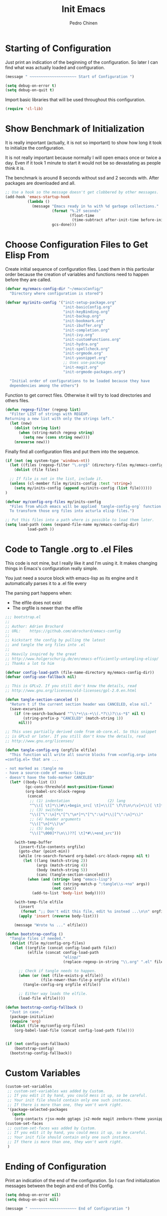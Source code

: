 #+TITLE:        Init Emacs
#+AUTHOR:       Pedro Chinen
#+DATE-CREATED: [2019-09-10 ter]
#+DATE-UPDATED: [2022-02-08 ter]
#+PROPERTY: header-args :tangle yes

* Starting of Configuration
:PROPERTIES:
:ID:       5a9267f1-2ad4-498c-95c7-8254533d6124
:END:


Just print an indication of the beginning of the configuration. So
later I can find what was actually loaded and configuration.
#+BEGIN_SRC emacs-lisp
  (message " ~~~~~~~~~~~~~~~~~~~~~ Start of Configuration ")

  (setq debug-on-error t)
  (setq debug-on-quit t)
#+END_SRC

Import basic libraries that will be used throughout this
configuration.
#+BEGIN_SRC emacs-lisp
  (require 'cl-lib)

#+END_SRC

* Show Benchmark of Initialization
:PROPERTIES:
:ID:       4dcace5f-a499-424b-b49d-7c4f0fb98736
:END:

It is really important (actually, it is not so important) to show how
long it took to initialize the configuration.

It is not really important because normally I will open emacs once or
twice a day. Even if it took 1 minute to start it would not be so
devastating as people think it is. 

The benchmark is around 8 seconds without ssd and 2 seconds
with. After packages are downloaded and all.
#+BEGIN_SRC emacs-lisp
  ;; Use a hook so the message doesn't get clobbered by other messages.
  (add-hook 'emacs-startup-hook
            (lambda ()
              (message "Emacs ready in %s with %d garbage collections."
                       (format "%.2f seconds"
                               (float-time
                                (time-subtract after-init-time before-init-time)))
                       gcs-done)))

#+END_SRC
* Choose Configuration Files to Get Elisp From
:PROPERTIES:
:ID:       d2dfcbb6-395c-4f71-8aa1-4a14ede64214
:END:

Create initial sequence of configuration files. Load them in this
particular order because the creation of variables and functions need
to happen before they are called.
#+BEGIN_SRC emacs-lisp
  (defvar my/emacs-config-dir "~/emacsConfig/"
    "Directory where configuration is stored")

  (defvar my/inits-config '("init-setup-package.org"
                            "init-basicConfig.org"
                            "init-keyBinding.org"
                            "init-backup.org"
                            "init-bookmark.org"
                            "init-ibuffer.org"
                            "init-completion.org"
                            "init-ivy.org"
                            "init-customFunctions.org"
                            "init-hydra.org"
                            "init-spellcheck.org"
                            "init-orgmode.org"
                            "init-yasnippet.org"
                            ;; Uses use-package
                            "init-magit.org"
                            "init-orgmode-packages.org")

    "Initial order of configurations to be loaded because they have
    dependencies among the others")

#+END_SRC

Function to get correct files. Otherwise it will try to load
directories and others files.
#+BEGIN_SRC emacs-lisp
  (defun regexp-filter (regexp list)
    "Filter LIST of strings with REGEXP.
  Returning a new list with only the strings left."
    (let (new)
      (dolist (string list)
        (when (string-match regexp string)
          (setq new (cons string new))))
      (nreverse new)))

#+END_SRC

Finally find all configuration files and put them into the sequence.
#+BEGIN_SRC emacs-lisp
  (if (not (eq system-type 'windows-nt))
    (let ((files (regexp-filter "\.org$" (directory-files my/emacs-config-dir))))
      (dolist (file files)

	;; If file is not in the list, include it.
	(unless (cl-member file my/inits-config :test 'string=)
	  (setq my/inits-config (append my/inits-config (list file))))))
  )

  (defvar my/config-org-files my/inits-config
    "Files from which emacs will be applied `tangle-config-org` function
    To transform those org files into acturla elisp files.")

  ;; Put this files into a path where is possible to load them later.
  (setq load-path (cons (expand-file-name my/emacs-config-dir)
			load-path ))
#+END_SRC

* Code to Tangle .org to .el Files
:PROPERTIES:
:ID:       b79d9249-4491-4c83-830b-09f7874224ec
:END:


This code is not mine, but I really like it and I'm using it. It makes
changing things in Emacs's configuration really simple.

You just need a source block with emacs-lisp as its engine and it
automatically parses it to a .el file every

The parsing part happens when:
- The elfile does not exist 
- The orgfile is newer than the elfile

#+BEGIN_SRC emacs-lisp
  ;;; bootstrap.el
  ;;
  ;; Author: Adrien Brochard
  ;; URL:    https://github.com/abrochard/emacs-config
  ;;
  ;; kickstart the config by pulling the latest
  ;; and tangle the org files into .el
  ;;
  ;; Heavily inspired by the great
  ;; http://www.holgerschurig.de/en/emacs-efficiently-untangling-elisp/
  ;; Thanks a lot to him

  (defvar config-load-path (file-name-directory my/emacs-config-dir))
  (defvar config-use-fallback nil)

  ;; This is GPLv2. If you still don't know the details, read
  ;; http://www.gnu.org/licenses/old-licenses/gpl-2.0.en.html

  (defun tangle-section-canceled ()
    "Return t if the current section header was CANCELED, else nil."
    (save-excursion
      (if (re-search-backward "^\\*+\\s-+\\(.*?\\)?\\s-*$" nil t)
          (string-prefix-p "CANCELED" (match-string 1))
        nil)))

  ;; This uses partially derived code from ob-core.el. So this snippet
  ;; is GPLv3 or later. If you still don't know the details, read
  ;; http://www.gnu.org/licenses/

  (defun tangle-config-org (orgfile elfile)
    "This function will write all source blocks from =config.org= into
  =config.el= that are ...

  - not marked as :tangle no
  - have a source-code of =emacs-lisp=
  - doesn't have the todo-marker CANCELED"
    (let* ((body-list ())
           (gc-cons-threshold most-positive-fixnum)
           (org-babel-src-block-regexp
            (concat
             ;; (1) indentation                 (2) lang
             "^\\([ \t]*\\)#\\+begin_src[ \t]+\\([^ \f\t\n\r\v]+\\)[ \t]*"
             ;; (3) switches
             "\\([^\":\n]*\"[^\"\n*]*\"[^\":\n]*\\|[^\":\n]*\\)"
             ;; (4) header arguments
             "\\([^\n]*\\)\n"
             ;; (5) body
             "\\([^\000]*?\n\\)??[ \t]*#\\+end_src")))

      (with-temp-buffer
        (insert-file-contents orgfile)
        (goto-char (point-min))
        (while (re-search-forward org-babel-src-block-regexp nil t)
          (let ((lang (match-string 2))
                (args (match-string 4))
                (body (match-string 5))
                (canc (tangle-section-canceled)))
            (when (and (string= lang "emacs-lisp")
                       (not (string-match-p ":tangle\\s-+no" args))
                       (not canc))
              (add-to-list 'body-list body)))))

      (with-temp-file elfile
        (insert
         (format ";; Don't edit this file, edit %s instead ...\n\n" orgfile))
        (apply 'insert (reverse body-list)))

      (message "Wrote %s ..." elfile)))

  (defun bootstrap-config ()
    "Tangle files if needed."
    (dolist (file my/config-org-files)
      (let ((orgfile (concat config-load-path file))
            (elfile (concat config-load-path
                            "elisp/"
                            (replace-regexp-in-string "\\.org" ".el" file))))
      
        ;; Check if tangle needs to happen.
        (when (or (not (file-exists-p elfile))
                  (file-newer-than-file-p orgfile elfile))
          (tangle-config-org orgfile elfile))

        ;; Either way loads the elfile.
        (load-file elfile))))

  (defun bootstrap-config-fallback ()
    "Just in case."
    (package-initialize)
    (require 'org)
    (dolist (file my/config-org-files)
      (org-babel-load-file (concat config-load-path file))))


  (if (not config-use-fallback)
      (bootstrap-config)
    (bootstrap-config-fallback))

#+END_SRC

* Custom Variables
:PROPERTIES:
:ID:       ef388bd1-de62-48a6-bb65-bd94a84fc399
:END:

#+BEGIN_SRC emacs-lisp
  (custom-set-variables
   ;; custom-set-variables was added by Custom.
   ;; If you edit it by hand, you could mess it up, so be careful.
   ;; Your init file should contain only one such instance.
   ;; If there is more than one, they won't work right.
   '(package-selected-packages
     (quote
      (org-contacts rjsx-mode ggtags js2-mode magit zenburn-theme yasnippet use-package try string-inflection rainbow-delimiters org-plus-contrib nyan-mode nov multiple-cursors monokai-theme markdown-mode ledger-mode keyfreq hydra helm-swoop helm-descbinds flycheck expand-region exec-path-from-shell elmacro diminish define-word counsel company-jedi))))
  (custom-set-faces
   ;; custom-set-faces was added by Custom.
   ;; If you edit it by hand, you could mess it up, so be careful.
   ;; Your init file should contain only one such instance.
   ;; If there is more than one, they won't work right.
   )

#+END_SRC
* Ending of Configuration
:PROPERTIES:
:ID:       14dc97cd-9322-4941-9d3d-925193417d3c
:END:

Print an indication of the end of the configuration. So I can find
initialization messages between the begin and end of this Config.
#+BEGIN_SRC emacs-lisp
  (setq debug-on-error nil)
  (setq debug-on-quit nil)

  (message " ~~~~~~~~~~~~~~~~~~~~~ End of Configuration ")
#+END_SRC

